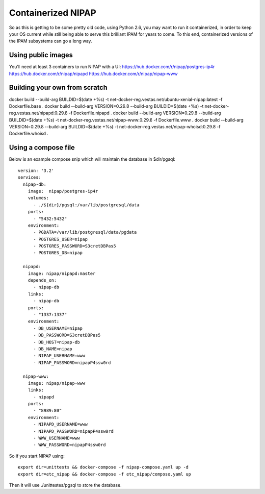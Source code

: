 Containerized NIPAP
=====================
So as this is getting to be some pretty old code, using Python 2.6, you may want
to run it containerized, in order to keep your OS current while still being able
to serve this brilliant IPAM for years to come.
To this end, containerized versions of the IPAM subsystems can go a long way.

Using public images
-------------------
You'll need at least 3 containers to run NIPAP with a UI:
https://hub.docker.com/r/nipap/postgres-ip4r
https://hub.docker.com/r/nipap/nipapd
https://hub.docker.com/r/nipap/nipap-www

Building your own from scratch
------------------------------
docker build --build-arg BUILDID=$(date +%s) -t net-docker-reg.vestas.net/ubuntu-xenial-nipap:latest -f Dockerfile.base .
docker build --build-arg VERSION=0.29.8 --build-arg BUILDID=$(date +%s) -t net-docker-reg.vestas.net/nipapd:0.29.8 -f Dockerfile.nipapd .
docker build --build-arg VERSION=0.29.8 --build-arg BUILDID=$(date +%s) -t net-docker-reg.vestas.net/nipap-www:0.29.8 -f Dockerfile.www .
docker build --build-arg VERSION=0.29.8 --build-arg BUILDID=$(date +%s) -t net-docker-reg.vestas.net/nipap-whoisd:0.29.8 -f Dockerfile.whoisd .


Using a compose file
--------------------
Below is an example compose snip which will maintain the database in $dir/pgsql::

    version: '3.2'
    services:
      nipap-db:
        image:  nipap/postgres-ip4r
        volumes:
          - ./${dir}/pgsql:/var/lib/postgresql/data
        ports:
          - "5432:5432"
        environment:
          - PGDATA=/var/lib/postgresql/data/pgdata
          - POSTGRES_USER=nipap
          - POSTGRES_PASSWORD=S3cretDBPas5
          - POSTGRES_DB=nipap

      nipapd:
        image: nipap/nipapd:master
        depends_on:
          - nipap-db
        links:
          - nipap-db
        ports:
          - "1337:1337"
        environment:
          - DB_USERNAME=nipap
          - DB_PASSWORD=S3cretDBPas5
          - DB_HOST=nipap-db
          - DB_NAME=nipap
          - NIPAP_USERNAME=www
          - NIPAP_PASSWORD=nipapP4ssw0rd

      nipap-www:
        image: nipap/nipap-www
        links:
          - nipapd
        ports:
          - "8989:80"
        environment:
          - NIPAPD_USERNAME=www
          - NIPAPD_PASSWORD=nipapP4ssw0rd
          - WWW_USERNAME=www
          - WWW_PASSWORD=nipapP4ssw0rd

So if you start NIPAP using::

    export dir=unittests && docker-compose -f nipap-compose.yaml up -d
    export dir=etc_nipap && docker-compose -f etc_nipap/compose.yaml up

Then it will use ./unittestes/pgsql to store the database.

